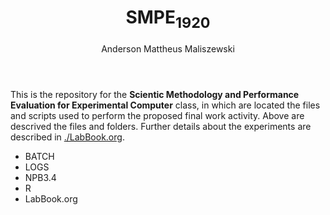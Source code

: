 #+TITLE: SMPE_1920
#+AUTHOR: Anderson Mattheus Maliszewski
#+STARTUP: overview indent
#+TAGS: noexport(n) deprecated(d)
#+EXPORT_SELECT_TAGS: export
#+EXPORT_EXCLUDE_TAGS: noexport
#+SEQ_TODO: TODO(t!) STARTED(s!) WAITING(w!) | DONE(d!) CANCELLED(c!) DEFERRED(f!)

This is the repository for the 
*Scientic Methodology and Performance Evaluation for Experimental
Computer* class, in which are located the
files and scripts used to perform the proposed final work
activity. Above are descrived the files and folders. Further details
about the experiments are described in [[./LabBook.org]].

- BATCH
- LOGS
- NPB3.4
- R
- LabBook.org

